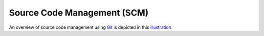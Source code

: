 
.. _$_03-detail-9-technology-4-source-code-mgmt:

============================
Source Code Management (SCM)
============================

An overview of source code management using `Git <http://en.wikipedia.org/wiki/Git_%28software%29>`_ is depicted in this `illustration <http://www.ontomatica.com/public/organizations/BETV/git_source_code_mgmt.html>`_.

